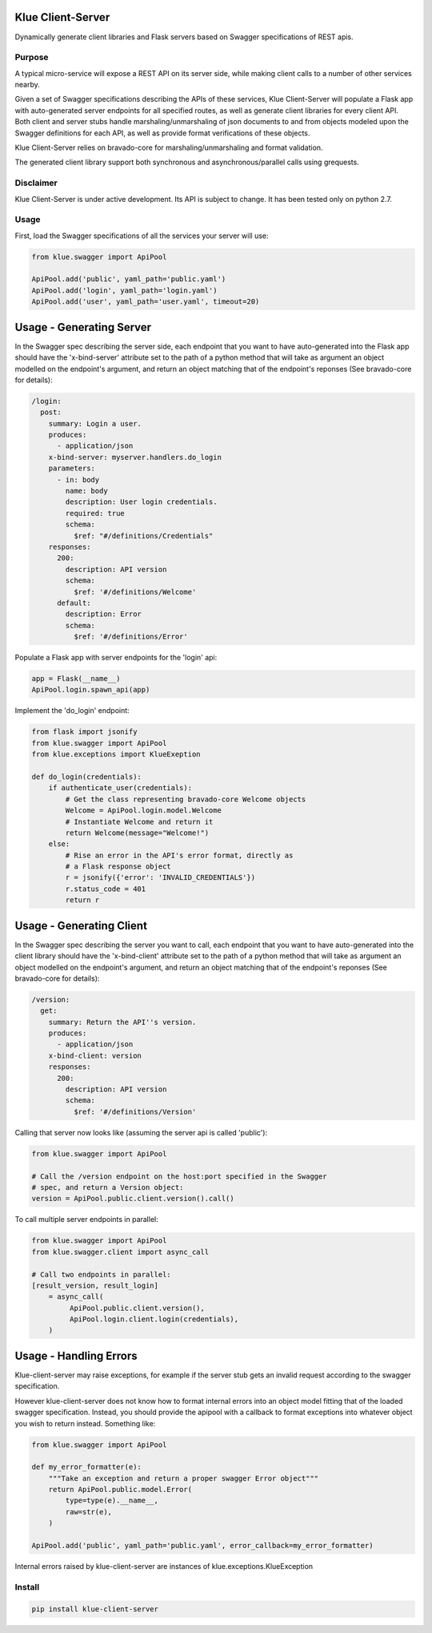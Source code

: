 Klue Client-Server
==================

Dynamically generate client libraries and Flask servers based on Swagger
specifications of REST apis.

Purpose
-------

A typical micro-service will expose a REST API on its server side, while making
client calls to a number of other services nearby.

Given a set of Swagger specifications describing the APIs of these services,
Klue Client-Server will populate a Flask app with auto-generated server
endpoints for all specified routes, as well as generate client libraries for
every client API. Both client and server stubs handle marshaling/unmarshaling
of json documents to and from objects modeled upon the Swagger definitions for
each API, as well as provide format verifications of these objects.

Klue Client-Server relies on bravado-core for marshaling/unmarshaling and
format validation.

The generated client library support both synchronous and asynchronous/parallel
calls using grequests.

Disclaimer
----------

Klue Client-Server is under active development. Its API is subject to
change. It has been tested only on python 2.7.

Usage
-----

First, load the Swagger specifications of all the services your server will use:

.. code-block:: python

    from klue.swagger import ApiPool

    ApiPool.add('public', yaml_path='public.yaml')
    ApiPool.add('login', yaml_path='login.yaml')
    ApiPool.add('user', yaml_path='user.yaml', timeout=20)


Usage - Generating Server
=========================

In the Swagger spec describing the server side, each endpoint that you want to
have auto-generated into the Flask app should have the 'x-bind-server'
attribute set to the path of a python method that will take as argument an
object modelled on the endpoint's argument, and return an object matching that
of the endpoint's reponses (See bravado-core for details):

.. code-block:: yaml

    /login:
      post:
        summary: Login a user.
        produces:
          - application/json
        x-bind-server: myserver.handlers.do_login
        parameters:
          - in: body
            name: body
            description: User login credentials.
            required: true
            schema:
              $ref: "#/definitions/Credentials"
        responses:
          200:
            description: API version
            schema:
              $ref: '#/definitions/Welcome'
          default:
            description: Error
            schema:
              $ref: '#/definitions/Error'


Populate a Flask app with server endpoints for the 'login' api:

.. code-block:: python

    app = Flask(__name__)
    ApiPool.login.spawn_api(app)


Implement the 'do_login' endpoint:

.. code-block:: python

    from flask import jsonify
    from klue.swagger import ApiPool
    from klue.exceptions import KlueExeption

    def do_login(credentials):
        if authenticate_user(credentials):
            # Get the class representing bravado-core Welcome objects
            Welcome = ApiPool.login.model.Welcome
            # Instantiate Welcome and return it
            return Welcome(message="Welcome!")
        else:
            # Rise an error in the API's error format, directly as
            # a Flask response object
            r = jsonify({'error': 'INVALID_CREDENTIALS'})
            r.status_code = 401
            return r


Usage - Generating Client
=========================

In the Swagger spec describing the server you want to call, each endpoint that
you want to have auto-generated into the client library should have the
'x-bind-client' attribute set to the path of a python method that will take as
argument an object modelled on the endpoint's argument, and return an object
matching that of the endpoint's reponses (See bravado-core for details):

.. code-block:: yaml

    /version:
      get:
        summary: Return the API''s version.
        produces:
          - application/json
        x-bind-client: version
        responses:
          200:
            description: API version
            schema:
              $ref: '#/definitions/Version'

Calling that server now looks like (assuming the server api is called 'public'):

.. code-block:: python

    from klue.swagger import ApiPool

    # Call the /version endpoint on the host:port specified in the Swagger
    # spec, and return a Version object:
    version = ApiPool.public.client.version().call()

To call multiple server endpoints in parallel:

.. code-block:: python

    from klue.swagger import ApiPool
    from klue.swagger.client import async_call

    # Call two endpoints in parallel:
    [result_version, result_login]
        = async_call(
             ApiPool.public.client.version(),
             ApiPool.login.client.login(credentials),
        )

Usage - Handling Errors
=======================

Klue-client-server may raise exceptions, for example if the server stub gets an
invalid request according to the swagger specification.

However klue-client-server does not know how to format internal errors into an
object model fitting that of the loaded swagger specification. Instead, you
should provide the apipool with a callback to format exceptions into whatever
object you wish to return instead. Something like:

.. code-block:: python

    from klue.swagger import ApiPool

    def my_error_formatter(e):
        """Take an exception and return a proper swagger Error object"""
        return ApiPool.public.model.Error(
            type=type(e).__name__,
            raw=str(e),
        )

    ApiPool.add('public', yaml_path='public.yaml', error_callback=my_error_formatter)

Internal errors raised by klue-client-server are instances of klue.exceptions.KlueException


Install
-------

.. code-block:: shell

    pip install klue-client-server